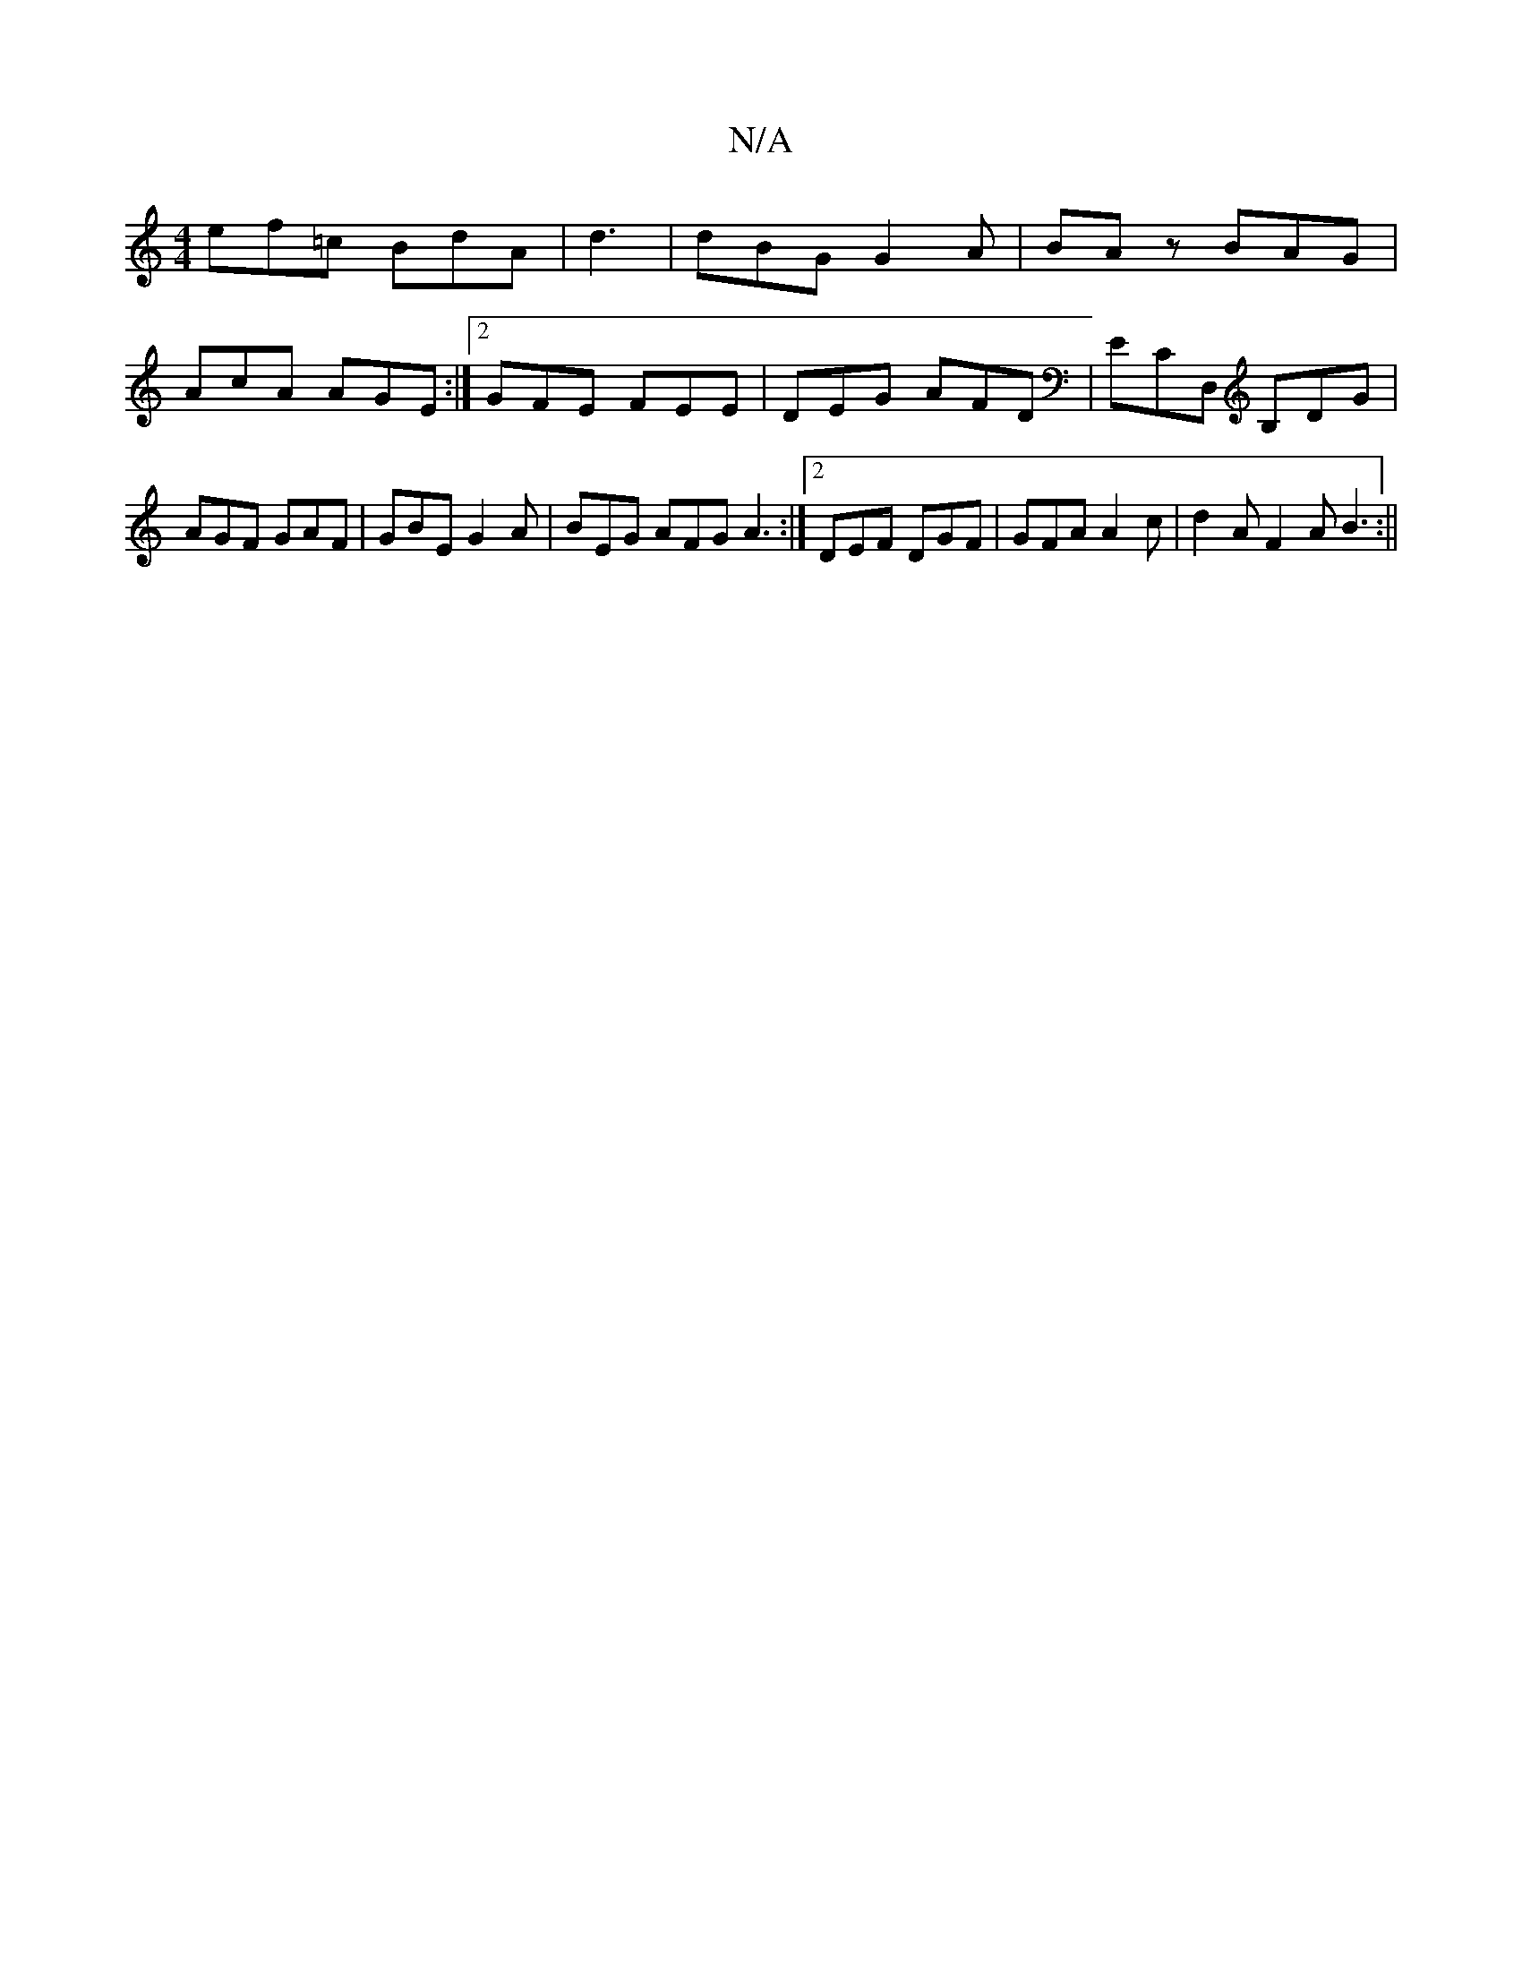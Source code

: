 X:1
T:N/A
M:4/4
R:N/A
K:Cmajor
ef=c BdA|d3|dBG G2A|BAz BAG|
AcA AGE:|2 GFE FEE|DEG AFD|ECD, B,DG|AGF GAF|GBE G2A|BEG AFG A3:|2 DEF DGF | GFA A2c | d2A F2A B3:||

B,DF|E2E E3||
GAB EGA|Bdg acd|A2A c2c|dcB BAA|G2D ECD|EFG GEE|F2F E2D